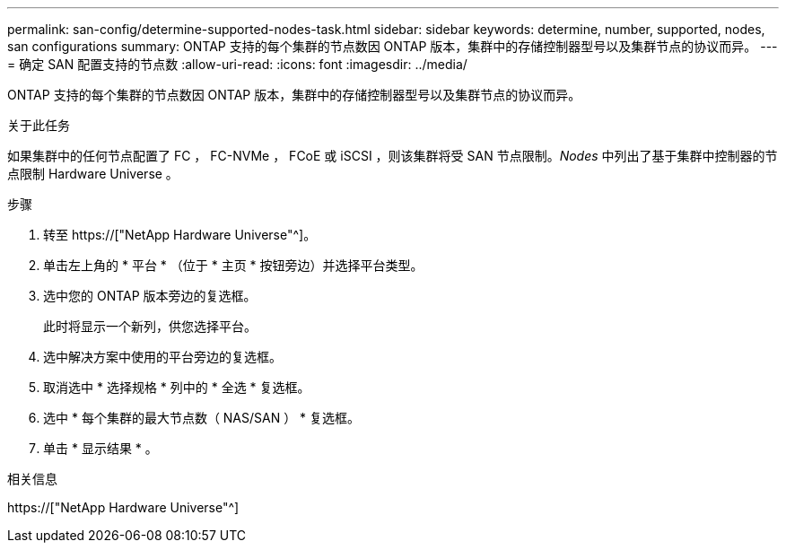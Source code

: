 ---
permalink: san-config/determine-supported-nodes-task.html 
sidebar: sidebar 
keywords: determine, number, supported, nodes, san configurations 
summary: ONTAP 支持的每个集群的节点数因 ONTAP 版本，集群中的存储控制器型号以及集群节点的协议而异。 
---
= 确定 SAN 配置支持的节点数
:allow-uri-read: 
:icons: font
:imagesdir: ../media/


[role="lead"]
ONTAP 支持的每个集群的节点数因 ONTAP 版本，集群中的存储控制器型号以及集群节点的协议而异。

.关于此任务
如果集群中的任何节点配置了 FC ， FC-NVMe ， FCoE 或 iSCSI ，则该集群将受 SAN 节点限制。_Nodes_ 中列出了基于集群中控制器的节点限制 Hardware Universe 。

.步骤
. 转至 https://["NetApp Hardware Universe"^]。
. 单击左上角的 * 平台 * （位于 * 主页 * 按钮旁边）并选择平台类型。
. 选中您的 ONTAP 版本旁边的复选框。
+
此时将显示一个新列，供您选择平台。

. 选中解决方案中使用的平台旁边的复选框。
. 取消选中 * 选择规格 * 列中的 * 全选 * 复选框。
. 选中 * 每个集群的最大节点数（ NAS/SAN ） * 复选框。
. 单击 * 显示结果 * 。


.相关信息
https://["NetApp Hardware Universe"^]
